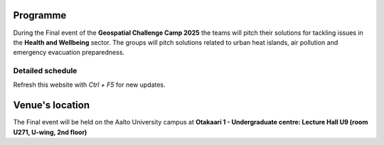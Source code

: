 Programme
============

During the Final event of the **Geospatial Challenge Camp 2025** the teams will pitch their solutions
for tackling issues in the **Health and Wellbeing** sector.
The groups will pitch solutions related to urban heat islands, air pollution and emergency evacuation preparedness.


..    .. grid:: 2
        :gutter: 5

        .. grid-item-card:: :fas:`briefcase` Sign up
            :text-align: center

            Sign up closed!

        .. grid-item-card:: :fas:`key` Public sign up
            :text-align: center

            Sign up closed!


    .. grid:: 1
        :gutter: 5

        .. grid-item-card:: :fas:`file` Flyer event
            :text-align: center

            Download the schedule and the solution ideas.

            .. button-link:: https://a3s.fi/swift/v1/AUTH_a98a40e197f54318a2f5bc13e2175d1f/WebGeospatialChallengeCamp/Final%20event%20advertisement.pptx.pdf
                :color: primary
                :shadow:
                :click-parent:

                Download


    
Detailed schedule
--------------------
Refresh this website with *Ctrl + F5* for new updates.


.. raw:: html

    <div>
        <iframe src="https://docs.google.com/document/d/e/2PACX-1vRfyfB2BOLl7hJEEvHdhfBNYumDqWq65mpo0OoFwx_bCxQZinxvV_Rxt4hjCHAXYw/pub?embedded=true"
            frameborder=0 
            width="900" 
            height="1300" 
            allowfullscreen="true"  
            mozallowfullscreen="true" 
            webkitallowfullscreen="true">
        </iframe>
    </div>

Venue's location
==================
The Final event will be held on the Aalto University campus at **Otakaari 1 - Undergraduate centre: Lecture Hall U9 (room U271, U-wing, 2nd floor)**

.. raw:: html

    <div>

    <hr>
    <iframe 
    
    src="https://www.google.com/maps/embed?pb=!1m18!1m12!1m3!1d2766.7000023830687!2d24.827242966247713!3d60.186328554446945!2m3!1f0!2f0!3f0!3m2!1i1024!2i768!4f13.1!3m3!1m2!1s0x468df5ece6fdc397%3A0xdcfb11b85a06e1d!2sAalto-yliopisto%20Kandidaattikeskus!5e0!3m2!1sfi!2sfi!4v1745840251643!5m2!1sfi!2sfi"
    width="100%" 
    height="500" 
    style="border:0;" 
    allowfullscreen="" 
    loading="lazy" 
    referrerpolicy="no-referrer-when-downgrade">
    
    </iframe>
    <hr>

    </div>